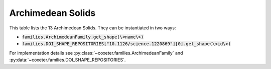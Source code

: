 Archimedean Solids
===================

This table lists the 13 Archimedean Solids. They can be instantiated in two ways:

- :code:`families.ArchimedeanFamily.get_shape(\<name\>)`
- :code:`families.DOI_SHAPE_REPOSITORIES["10.1126/science.1220869"][0].get_shape(\<id\>)`

For implementation details see :py:class:`~coxeter.families.ArchimedeanFamily` and :py:data:`~coxeter.families.DOI_SHAPE_REPOSITORIES`.

.. csv-table::
    :file: _data/science.1220869.archimedean.csv
    :header-rows: 1
